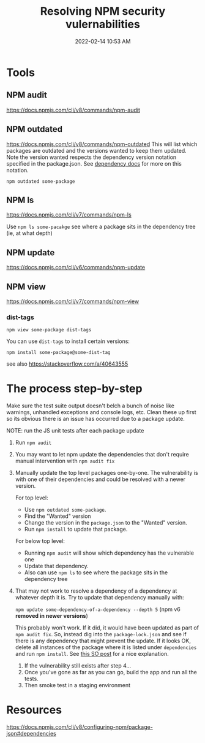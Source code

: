 :PROPERTIES:
:ID:       27961F8D-AD5B-4D0C-A0BA-664D8CE76F79
:END:
#+title: Resolving NPM security vulernabilities
#+date: 2022-02-14 10:53 AM
#+updated: 2024-07-02 11:34 AM
#+filetags: :npm:security:javascript:

* Tools
** NPM audit
   https://docs.npmjs.com/cli/v8/commands/npm-audit
** NPM outdated
   https://docs.npmjs.com/cli/v8/commands/npm-outdated
   This will list which packages are outdated and the versions wanted to keep
   them updated. Note the version wanted respects the dependency version
   notation specified in the package.json. See [[https://docs.npmjs.com/cli/v8/configuring-npm/package-json#dependencies][dependency docs]] for more on this
   notation.

   ~npm outdated some-package~

** NPM ls
   https://docs.npmjs.com/cli/v7/commands/npm-ls

   Use ~npm ls some-pacakge~ see where a package sits in the dependency tree
   (ie, at what depth)
** NPM update
   https://docs.npmjs.com/cli/v6/commands/npm-update

** NPM view
   https://docs.npmjs.com/cli/v7/commands/npm-view

*** dist-tags
   ~npm view some-package dist-tags~

   You can use ~dist-tags~ to install certain versions:

   ~npm install some-package@some-dist-tag~

   see also https://stackoverflow.com/a/40643555
* The process step-by-step
  Make sure the test suite output doesn't belch a bunch of noise like
  warnings, unhandled exceptions and console logs, etc. Clean these up first
  so its obvious there is an issue has occurred due to a package update.

  NOTE: run the JS unit tests after each package update
  1. Run ~npm audit~
  2. You may want to let npm update the dependencies that don't require manual
     intervention with ~npm audit fix~
  3. Manually update the top level packages one-by-one. The vulnerability is
     with one of their dependencies and could be resolved with a newer version.

     For top level:
     - Use ~npm outdated some-package~.
     - Find the "Wanted" version
     - Change the version in the ~package.json~ to the "Wanted" version.
     - Run ~npm install~ to update that package.

     For below top level:
     - Running ~npm audit~ will show which dependency has the vulnerable one
     - Update that dependency.
     - Also can use ~npm ls~ to see where the package sits in the dependency tree
  4. That may not work to resolve a dependency of a dependency at whatever
     depth it is. Try to update that dependency manually with:

     ~npm update some-dependency-of-a-dependency --depth 5~ (npm v6 **removed in
     newer versions**)

     This probably won't work. If it did, it would have been updated as part of
     ~npm audit fix~. So, instead dig into the ~package-lock.json~ and see if
     there is any dependency that might prevent the update. If it looks OK,
     delete all instances of the package where it is listed under
     ~dependencies~ and run ~npm install~. See [[https://stackoverflow.com/a/60725984][this SO post]] for a nice
     explanation.
   5. If the vulnerability still exists after step 4...
   6. Once you've gone as far as you can go, build the app and run all the tests.
   7. Then smoke test in a staging environment

* Resources
  https://docs.npmjs.com/cli/v8/configuring-npm/package-json#dependencies

